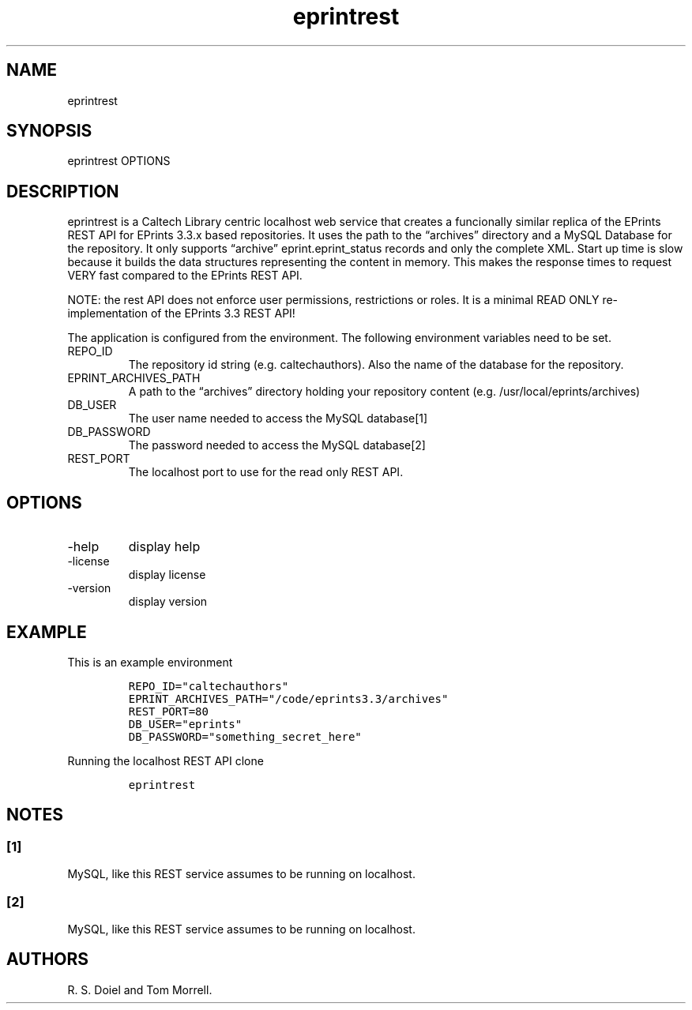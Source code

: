 .\" Automatically generated by Pandoc 3.1.4
.\"
.\" Define V font for inline verbatim, using C font in formats
.\" that render this, and otherwise B font.
.ie "\f[CB]x\f[]"x" \{\
. ftr V B
. ftr VI BI
. ftr VB B
. ftr VBI BI
.\}
.el \{\
. ftr V CR
. ftr VI CI
. ftr VB CB
. ftr VBI CBI
.\}
.TH "eprintrest" "1" "2023-10-04" "irdmtools user manual" "version 0.0.57-dev 0a28fdc"
.hy
.SH NAME
.PP
eprintrest
.SH SYNOPSIS
.PP
eprintrest OPTIONS
.SH DESCRIPTION
.PP
eprintrest is a Caltech Library centric localhost web service that
creates a funcionally similar replica of the EPrints REST API for
EPrints 3.3.x based repositories.
It uses the path to the \[lq]archives\[rq] directory and a MySQL
Database for the repository.
It only supports \[lq]archive\[rq] eprint.eprint_status records and only
the complete XML.
Start up time is slow because it builds the data structures representing
the content in memory.
This makes the response times to request VERY fast compared to the
EPrints REST API.
.PP
NOTE: the rest API does not enforce user permissions, restrictions or
roles.
It is a minimal READ ONLY re-implementation of the EPrints 3.3 REST API!
.PP
The application is configured from the environment.
The following environment variables need to be set.
.TP
REPO_ID
The repository id string (e.g.\ caltechauthors).
Also the name of the database for the repository.
.TP
EPRINT_ARCHIVES_PATH
A path to the \[lq]archives\[rq] directory holding your repository
content (e.g.\ /usr/local/eprints/archives)
.TP
DB_USER
The user name needed to access the MySQL database[1]
.TP
DB_PASSWORD
The password needed to access the MySQL database[2]
.TP
REST_PORT
The localhost port to use for the read only REST API.
.SH OPTIONS
.TP
-help
display help
.TP
-license
display license
.TP
-version
display version
.SH EXAMPLE
.PP
This is an example environment
.IP
.nf
\f[C]
REPO_ID=\[dq]caltechauthors\[dq]
EPRINT_ARCHIVES_PATH=\[dq]/code/eprints3.3/archives\[dq]
REST_PORT=80
DB_USER=\[dq]eprints\[dq]
DB_PASSWORD=\[dq]something_secret_here\[dq]
\f[R]
.fi
.PP
Running the localhost REST API clone
.IP
.nf
\f[C]
eprintrest
\f[R]
.fi
.SH NOTES
.SS [1]
.PP
MySQL, like this REST service assumes to be running on localhost.
.SS [2]
.PP
MySQL, like this REST service assumes to be running on localhost.
.SH AUTHORS
R. S. Doiel and Tom Morrell.
